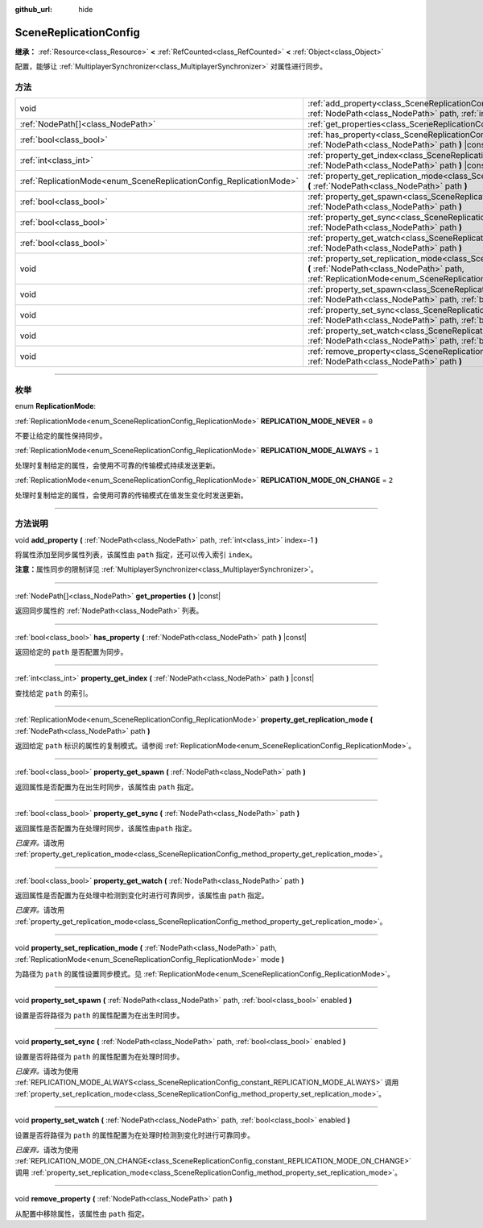 :github_url: hide

.. DO NOT EDIT THIS FILE!!!
.. Generated automatically from Godot engine sources.
.. Generator: https://github.com/godotengine/godot/tree/master/doc/tools/make_rst.py.
.. XML source: https://github.com/godotengine/godot/tree/master/modules/multiplayer/doc_classes/SceneReplicationConfig.xml.

.. _class_SceneReplicationConfig:

SceneReplicationConfig
======================

**继承：** :ref:`Resource<class_Resource>` **<** :ref:`RefCounted<class_RefCounted>` **<** :ref:`Object<class_Object>`

配置，能够让 :ref:`MultiplayerSynchronizer<class_MultiplayerSynchronizer>` 对属性进行同步。

.. rst-class:: classref-reftable-group

方法
----

.. table::
   :widths: auto

   +---------------------------------------------------------------------+------------------------------------------------------------------------------------------------------------------------------------------------------------------------------------------------------------------------------------+
   | void                                                                | :ref:`add_property<class_SceneReplicationConfig_method_add_property>` **(** :ref:`NodePath<class_NodePath>` path, :ref:`int<class_int>` index=-1 **)**                                                                             |
   +---------------------------------------------------------------------+------------------------------------------------------------------------------------------------------------------------------------------------------------------------------------------------------------------------------------+
   | :ref:`NodePath[]<class_NodePath>`                                   | :ref:`get_properties<class_SceneReplicationConfig_method_get_properties>` **(** **)** |const|                                                                                                                                      |
   +---------------------------------------------------------------------+------------------------------------------------------------------------------------------------------------------------------------------------------------------------------------------------------------------------------------+
   | :ref:`bool<class_bool>`                                             | :ref:`has_property<class_SceneReplicationConfig_method_has_property>` **(** :ref:`NodePath<class_NodePath>` path **)** |const|                                                                                                     |
   +---------------------------------------------------------------------+------------------------------------------------------------------------------------------------------------------------------------------------------------------------------------------------------------------------------------+
   | :ref:`int<class_int>`                                               | :ref:`property_get_index<class_SceneReplicationConfig_method_property_get_index>` **(** :ref:`NodePath<class_NodePath>` path **)** |const|                                                                                         |
   +---------------------------------------------------------------------+------------------------------------------------------------------------------------------------------------------------------------------------------------------------------------------------------------------------------------+
   | :ref:`ReplicationMode<enum_SceneReplicationConfig_ReplicationMode>` | :ref:`property_get_replication_mode<class_SceneReplicationConfig_method_property_get_replication_mode>` **(** :ref:`NodePath<class_NodePath>` path **)**                                                                           |
   +---------------------------------------------------------------------+------------------------------------------------------------------------------------------------------------------------------------------------------------------------------------------------------------------------------------+
   | :ref:`bool<class_bool>`                                             | :ref:`property_get_spawn<class_SceneReplicationConfig_method_property_get_spawn>` **(** :ref:`NodePath<class_NodePath>` path **)**                                                                                                 |
   +---------------------------------------------------------------------+------------------------------------------------------------------------------------------------------------------------------------------------------------------------------------------------------------------------------------+
   | :ref:`bool<class_bool>`                                             | :ref:`property_get_sync<class_SceneReplicationConfig_method_property_get_sync>` **(** :ref:`NodePath<class_NodePath>` path **)**                                                                                                   |
   +---------------------------------------------------------------------+------------------------------------------------------------------------------------------------------------------------------------------------------------------------------------------------------------------------------------+
   | :ref:`bool<class_bool>`                                             | :ref:`property_get_watch<class_SceneReplicationConfig_method_property_get_watch>` **(** :ref:`NodePath<class_NodePath>` path **)**                                                                                                 |
   +---------------------------------------------------------------------+------------------------------------------------------------------------------------------------------------------------------------------------------------------------------------------------------------------------------------+
   | void                                                                | :ref:`property_set_replication_mode<class_SceneReplicationConfig_method_property_set_replication_mode>` **(** :ref:`NodePath<class_NodePath>` path, :ref:`ReplicationMode<enum_SceneReplicationConfig_ReplicationMode>` mode **)** |
   +---------------------------------------------------------------------+------------------------------------------------------------------------------------------------------------------------------------------------------------------------------------------------------------------------------------+
   | void                                                                | :ref:`property_set_spawn<class_SceneReplicationConfig_method_property_set_spawn>` **(** :ref:`NodePath<class_NodePath>` path, :ref:`bool<class_bool>` enabled **)**                                                                |
   +---------------------------------------------------------------------+------------------------------------------------------------------------------------------------------------------------------------------------------------------------------------------------------------------------------------+
   | void                                                                | :ref:`property_set_sync<class_SceneReplicationConfig_method_property_set_sync>` **(** :ref:`NodePath<class_NodePath>` path, :ref:`bool<class_bool>` enabled **)**                                                                  |
   +---------------------------------------------------------------------+------------------------------------------------------------------------------------------------------------------------------------------------------------------------------------------------------------------------------------+
   | void                                                                | :ref:`property_set_watch<class_SceneReplicationConfig_method_property_set_watch>` **(** :ref:`NodePath<class_NodePath>` path, :ref:`bool<class_bool>` enabled **)**                                                                |
   +---------------------------------------------------------------------+------------------------------------------------------------------------------------------------------------------------------------------------------------------------------------------------------------------------------------+
   | void                                                                | :ref:`remove_property<class_SceneReplicationConfig_method_remove_property>` **(** :ref:`NodePath<class_NodePath>` path **)**                                                                                                       |
   +---------------------------------------------------------------------+------------------------------------------------------------------------------------------------------------------------------------------------------------------------------------------------------------------------------------+

.. rst-class:: classref-section-separator

----

.. rst-class:: classref-descriptions-group

枚举
----

.. _enum_SceneReplicationConfig_ReplicationMode:

.. rst-class:: classref-enumeration

enum **ReplicationMode**:

.. _class_SceneReplicationConfig_constant_REPLICATION_MODE_NEVER:

.. rst-class:: classref-enumeration-constant

:ref:`ReplicationMode<enum_SceneReplicationConfig_ReplicationMode>` **REPLICATION_MODE_NEVER** = ``0``

不要让给定的属性保持同步。

.. _class_SceneReplicationConfig_constant_REPLICATION_MODE_ALWAYS:

.. rst-class:: classref-enumeration-constant

:ref:`ReplicationMode<enum_SceneReplicationConfig_ReplicationMode>` **REPLICATION_MODE_ALWAYS** = ``1``

处理时复制给定的属性，会使用不可靠的传输模式持续发送更新。

.. _class_SceneReplicationConfig_constant_REPLICATION_MODE_ON_CHANGE:

.. rst-class:: classref-enumeration-constant

:ref:`ReplicationMode<enum_SceneReplicationConfig_ReplicationMode>` **REPLICATION_MODE_ON_CHANGE** = ``2``

处理时复制给定的属性，会使用可靠的传输模式在值发生变化时发送更新。

.. rst-class:: classref-section-separator

----

.. rst-class:: classref-descriptions-group

方法说明
--------

.. _class_SceneReplicationConfig_method_add_property:

.. rst-class:: classref-method

void **add_property** **(** :ref:`NodePath<class_NodePath>` path, :ref:`int<class_int>` index=-1 **)**

将属性添加至同步属性列表，该属性由 ``path`` 指定，还可以传入索引 ``index``\ 。

\ **注意：**\ 属性同步的限制详见 :ref:`MultiplayerSynchronizer<class_MultiplayerSynchronizer>`\ 。

.. rst-class:: classref-item-separator

----

.. _class_SceneReplicationConfig_method_get_properties:

.. rst-class:: classref-method

:ref:`NodePath[]<class_NodePath>` **get_properties** **(** **)** |const|

返回同步属性的 :ref:`NodePath<class_NodePath>` 列表。

.. rst-class:: classref-item-separator

----

.. _class_SceneReplicationConfig_method_has_property:

.. rst-class:: classref-method

:ref:`bool<class_bool>` **has_property** **(** :ref:`NodePath<class_NodePath>` path **)** |const|

返回给定的 ``path`` 是否配置为同步。

.. rst-class:: classref-item-separator

----

.. _class_SceneReplicationConfig_method_property_get_index:

.. rst-class:: classref-method

:ref:`int<class_int>` **property_get_index** **(** :ref:`NodePath<class_NodePath>` path **)** |const|

查找给定 ``path`` 的索引。

.. rst-class:: classref-item-separator

----

.. _class_SceneReplicationConfig_method_property_get_replication_mode:

.. rst-class:: classref-method

:ref:`ReplicationMode<enum_SceneReplicationConfig_ReplicationMode>` **property_get_replication_mode** **(** :ref:`NodePath<class_NodePath>` path **)**

返回给定 ``path`` 标识的属性的复制模式。请参阅 :ref:`ReplicationMode<enum_SceneReplicationConfig_ReplicationMode>`\ 。

.. rst-class:: classref-item-separator

----

.. _class_SceneReplicationConfig_method_property_get_spawn:

.. rst-class:: classref-method

:ref:`bool<class_bool>` **property_get_spawn** **(** :ref:`NodePath<class_NodePath>` path **)**

返回属性是否配置为在出生时同步，该属性由 ``path`` 指定。

.. rst-class:: classref-item-separator

----

.. _class_SceneReplicationConfig_method_property_get_sync:

.. rst-class:: classref-method

:ref:`bool<class_bool>` **property_get_sync** **(** :ref:`NodePath<class_NodePath>` path **)**

返回属性是否配置为在处理时同步，该属性由\ ``path`` 指定。

\ *已废弃。*\ 请改用 :ref:`property_get_replication_mode<class_SceneReplicationConfig_method_property_get_replication_mode>`\ 。

.. rst-class:: classref-item-separator

----

.. _class_SceneReplicationConfig_method_property_get_watch:

.. rst-class:: classref-method

:ref:`bool<class_bool>` **property_get_watch** **(** :ref:`NodePath<class_NodePath>` path **)**

返回属性是否配置为在处理中检测到变化时进行可靠同步，该属性由 ``path`` 指定。

\ *已废弃。*\ 请改用 :ref:`property_get_replication_mode<class_SceneReplicationConfig_method_property_get_replication_mode>`\ 。

.. rst-class:: classref-item-separator

----

.. _class_SceneReplicationConfig_method_property_set_replication_mode:

.. rst-class:: classref-method

void **property_set_replication_mode** **(** :ref:`NodePath<class_NodePath>` path, :ref:`ReplicationMode<enum_SceneReplicationConfig_ReplicationMode>` mode **)**

为路径为 ``path`` 的属性设置同步模式。见 :ref:`ReplicationMode<enum_SceneReplicationConfig_ReplicationMode>`\ 。

.. rst-class:: classref-item-separator

----

.. _class_SceneReplicationConfig_method_property_set_spawn:

.. rst-class:: classref-method

void **property_set_spawn** **(** :ref:`NodePath<class_NodePath>` path, :ref:`bool<class_bool>` enabled **)**

设置是否将路径为 ``path`` 的属性配置为在出生时同步。

.. rst-class:: classref-item-separator

----

.. _class_SceneReplicationConfig_method_property_set_sync:

.. rst-class:: classref-method

void **property_set_sync** **(** :ref:`NodePath<class_NodePath>` path, :ref:`bool<class_bool>` enabled **)**

设置是否将路径为 ``path`` 的属性配置为在处理时同步。

\ *已废弃。*\ 请改为使用 :ref:`REPLICATION_MODE_ALWAYS<class_SceneReplicationConfig_constant_REPLICATION_MODE_ALWAYS>` 调用 :ref:`property_set_replication_mode<class_SceneReplicationConfig_method_property_set_replication_mode>`\ 。

.. rst-class:: classref-item-separator

----

.. _class_SceneReplicationConfig_method_property_set_watch:

.. rst-class:: classref-method

void **property_set_watch** **(** :ref:`NodePath<class_NodePath>` path, :ref:`bool<class_bool>` enabled **)**

设置是否将路径为 ``path`` 的属性配置为在处理时检测到变化时进行可靠同步。

\ *已废弃。*\ 请改为使用 :ref:`REPLICATION_MODE_ON_CHANGE<class_SceneReplicationConfig_constant_REPLICATION_MODE_ON_CHANGE>` 调用 :ref:`property_set_replication_mode<class_SceneReplicationConfig_method_property_set_replication_mode>`\ 。

.. rst-class:: classref-item-separator

----

.. _class_SceneReplicationConfig_method_remove_property:

.. rst-class:: classref-method

void **remove_property** **(** :ref:`NodePath<class_NodePath>` path **)**

从配置中移除属性，该属性由 ``path`` 指定。

.. |virtual| replace:: :abbr:`virtual (本方法通常需要用户覆盖才能生效。)`
.. |const| replace:: :abbr:`const (本方法没有副作用。不会修改该实例的任何成员变量。)`
.. |vararg| replace:: :abbr:`vararg (本方法除了在此处描述的参数外，还能够继续接受任意数量的参数。)`
.. |constructor| replace:: :abbr:`constructor (本方法用于构造某个类型。)`
.. |static| replace:: :abbr:`static (调用本方法无需实例，所以可以直接使用类名调用。)`
.. |operator| replace:: :abbr:`operator (本方法描述的是使用本类型作为左操作数的有效操作符。)`
.. |bitfield| replace:: :abbr:`BitField (这个值是由下列标志构成的位掩码整数。)`
